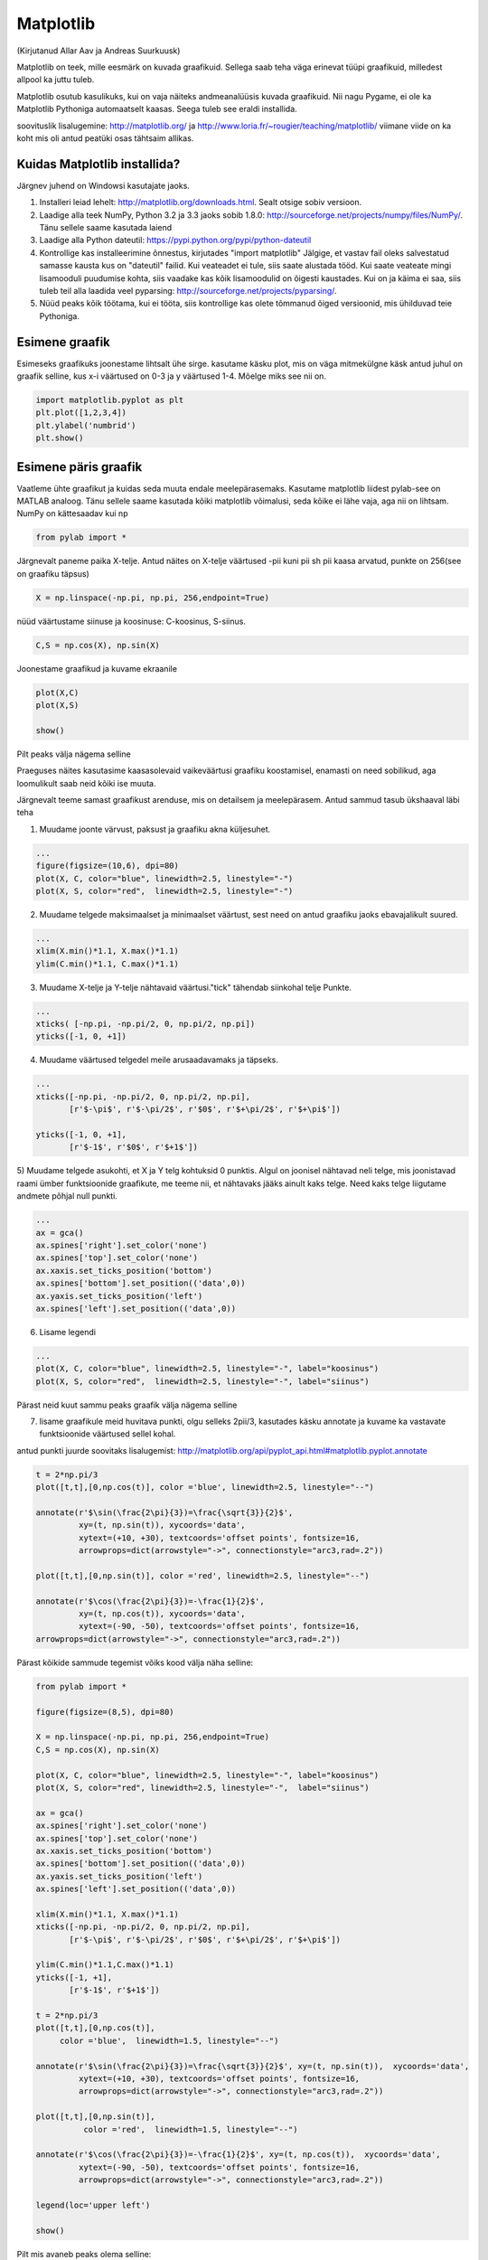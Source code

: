 Matplotlib
**********
(Kirjutanud Allar Aav ja Andreas Suurkuusk)

Matplotlib on teek, mille eesmärk on kuvada graafikuid. Sellega saab teha väga erinevat tüüpi graafikuid, milledest allpool ka juttu tuleb.

Matplotlib osutub kasulikuks, kui on vaja näiteks andmeanalüüsis kuvada graafikuid. Nii nagu Pygame, ei ole ka Matplotlib Pythoniga automaatselt kaasas.
Seega tuleb see eraldi installida. 

soovituslik lisalugemine: http://matplotlib.org/ ja http://www.loria.fr/~rougier/teaching/matplotlib/ viimane viide on ka koht mis oli antud peatüki osas tähtsaim allikas.


Kuidas Matplotlib installida?
=============================

Järgnev juhend on Windowsi kasutajate jaoks.

1) Installeri leiad lehelt: http://matplotlib.org/downloads.html. Sealt otsige sobiv versioon.
2) Laadige alla teek NumPy, Python 3.2 ja 3.3 jaoks sobib 1.8.0: http://sourceforge.net/projects/numpy/files/NumPy/. Tänu sellele saame kasutada laiend
3) Laadige alla Python dateutil: https://pypi.python.org/pypi/python-dateutil
4) Kontrollige kas installeerimine õnnestus, kirjutades "import matplotlib" Jälgige, et vastav fail oleks salvestatud samasse kausta kus on "dateutil" failid. Kui veateadet ei tule, siis saate alustada tööd. Kui saate veateate mingi lisamooduli puudumise kohta, siis vaadake kas kõik lisamoodulid on õigesti kaustades. Kui on ja käima ei saa, siis tuleb teil alla laadida veel pyparsing: http://sourceforge.net/projects/pyparsing/.
5) Nüüd peaks kõik töötama, kui ei tööta, siis kontrollige kas olete tõmmanud õiged versioonid, mis ühilduvad teie Pythoniga.

Esimene graafik
===============
Esimeseks graafikuks joonestame lihtsalt ühe sirge. kasutame käsku plot, mis on väga mitmekülgne käsk
antud juhul on graafik selline, kus x-i väärtused on 0-3 ja y väärtused 1-4. Mõelge miks see nii on.

.. sourcecode:: py3

    import matplotlib.pyplot as plt
    plt.plot([1,2,3,4])
    plt.ylabel('numbrid')
    plt.show()


Esimene päris graafik
=====================
Vaatleme ühte graafikut ja kuidas seda muuta endale meelepärasemaks. Kasutame matplotlib liidest pylab-see on MATLAB analoog. Tänu sellele saame
kasutada kõiki matplotlib võimalusi, seda kõike ei lähe vaja, aga nii on lihtsam. NumPy on kättesaadav kui np

.. sourcecode:: py3

    from pylab import *

Järgnevalt paneme paika X-telje. Antud näites on X-telje väärtused -pii kuni pii sh pii kaasa arvatud, punkte on 256(see on graafiku täpsus) 

.. sourcecode:: py3

    X = np.linspace(-np.pi, np.pi, 256,endpoint=True)

nüüd väärtustame siinuse ja koosinuse: C-koosinus, S-siinus.

.. sourcecode:: py3

    C,S = np.cos(X), np.sin(X)

Joonestame graafikud ja kuvame ekraanile

.. sourcecode:: py3

    plot(X,C)
    plot(X,S)

    show()

Pilt peaks välja nägema selline

.. image:: images/matplotlib1.png 

Praeguses näites kasutasime kaasasolevaid vaikeväärtusi graafiku koostamisel, enamasti on need sobilikud, aga loomulikult saab neid kõiki ise muuta.

Järgnevalt teeme samast graafikust arenduse, mis on detailsem ja meelepärasem. Antud sammud tasub ükshaaval läbi teha

1) Muudame joonte värvust, paksust ja graafiku akna küljesuhet.

.. sourcecode:: py3

    ...
    figure(figsize=(10,6), dpi=80)
    plot(X, C, color="blue", linewidth=2.5, linestyle="-")
    plot(X, S, color="red",  linewidth=2.5, linestyle="-")


2) Muudame telgede maksimaalset ja minimaalset väärtust, sest need on antud graafiku jaoks ebavajalikult suured.

.. sourcecode:: py3

    ...
    xlim(X.min()*1.1, X.max()*1.1)
    ylim(C.min()*1.1, C.max()*1.1)

3) Muudame X-telje ja Y-telje nähtavaid väärtusi."tick" tähendab siinkohal telje Punkte.

.. sourcecode:: py3

    ...
    xticks( [-np.pi, -np.pi/2, 0, np.pi/2, np.pi])
    yticks([-1, 0, +1])

4) Muudame väärtused telgedel meile arusaadavamaks ja täpseks. 

.. sourcecode:: py3

    ...
    xticks([-np.pi, -np.pi/2, 0, np.pi/2, np.pi],
           [r'$-\pi$', r'$-\pi/2$', r'$0$', r'$+\pi/2$', r'$+\pi$'])

    yticks([-1, 0, +1],
           [r'$-1$', r'$0$', r'$+1$'])


5) Muudame telgede asukohti, et X ja Y telg kohtuksid 0 punktis.
Algul on joonisel nähtavad neli telge, mis joonistavad raami ümber funktsioonide graafikute, me teeme nii, et nähtavaks jääks ainult kaks telge. Need kaks telge liigutame andmete põhjal null punkti.

.. sourcecode:: py3

    ...
    ax = gca()
    ax.spines['right'].set_color('none') 
    ax.spines['top'].set_color('none')
    ax.xaxis.set_ticks_position('bottom')
    ax.spines['bottom'].set_position(('data',0))
    ax.yaxis.set_ticks_position('left')
    ax.spines['left'].set_position(('data',0))


6) Lisame legendi

.. sourcecode:: py3

    ...
    plot(X, C, color="blue", linewidth=2.5, linestyle="-", label="koosinus")
    plot(X, S, color="red",  linewidth=2.5, linestyle="-", label="siinus")


Pärast neid kuut sammu peaks graafik välja nägema selline

.. image:: images/matplotlib2.png

7) lisame graafikule meid huvitava punkti, olgu selleks 2pii/3, kasutades käsku annotate  ja kuvame ka vastavate funktsioonide väärtused sellel kohal.

antud punkti juurde soovitaks lisalugemist: http://matplotlib.org/api/pyplot_api.html#matplotlib.pyplot.annotate


.. sourcecode:: py3

    t = 2*np.pi/3
    plot([t,t],[0,np.cos(t)], color ='blue', linewidth=2.5, linestyle="--")
    
    annotate(r'$\sin(\frac{2\pi}{3})=\frac{\sqrt{3}}{2}$',
             xy=(t, np.sin(t)), xycoords='data',
             xytext=(+10, +30), textcoords='offset points', fontsize=16,
             arrowprops=dict(arrowstyle="->", connectionstyle="arc3,rad=.2"))
    
    plot([t,t],[0,np.sin(t)], color ='red', linewidth=2.5, linestyle="--")
    
    annotate(r'$\cos(\frac{2\pi}{3})=-\frac{1}{2}$',
             xy=(t, np.cos(t)), xycoords='data',
             xytext=(-90, -50), textcoords='offset points', fontsize=16,
    arrowprops=dict(arrowstyle="->", connectionstyle="arc3,rad=.2"))


Pärast kõikide sammude tegemist võiks kood välja näha selline:


.. sourcecode:: py3

    from pylab import *
    
    figure(figsize=(8,5), dpi=80)
    
    X = np.linspace(-np.pi, np.pi, 256,endpoint=True)
    C,S = np.cos(X), np.sin(X)
    
    plot(X, C, color="blue", linewidth=2.5, linestyle="-", label="koosinus")
    plot(X, S, color="red", linewidth=2.5, linestyle="-",  label="siinus")
    
    ax = gca()
    ax.spines['right'].set_color('none')
    ax.spines['top'].set_color('none')
    ax.xaxis.set_ticks_position('bottom')
    ax.spines['bottom'].set_position(('data',0))
    ax.yaxis.set_ticks_position('left')
    ax.spines['left'].set_position(('data',0))
    
    xlim(X.min()*1.1, X.max()*1.1)
    xticks([-np.pi, -np.pi/2, 0, np.pi/2, np.pi],
           [r'$-\pi$', r'$-\pi/2$', r'$0$', r'$+\pi/2$', r'$+\pi$'])
    
    ylim(C.min()*1.1,C.max()*1.1)
    yticks([-1, +1],
           [r'$-1$', r'$+1$'])
    
    t = 2*np.pi/3
    plot([t,t],[0,np.cos(t)],
         color ='blue',  linewidth=1.5, linestyle="--")
    
    annotate(r'$\sin(\frac{2\pi}{3})=\frac{\sqrt{3}}{2}$', xy=(t, np.sin(t)),  xycoords='data',
             xytext=(+10, +30), textcoords='offset points', fontsize=16,
             arrowprops=dict(arrowstyle="->", connectionstyle="arc3,rad=.2"))
    
    plot([t,t],[0,np.sin(t)],
              color ='red',  linewidth=1.5, linestyle="--")
    
    annotate(r'$\cos(\frac{2\pi}{3})=-\frac{1}{2}$', xy=(t, np.cos(t)),  xycoords='data',
             xytext=(-90, -50), textcoords='offset points', fontsize=16,
             arrowprops=dict(arrowstyle="->", connectionstyle="arc3,rad=.2"))
    
    legend(loc='upper left')
    
    show()

Pilt mis avaneb peaks olema selline:

.. image:: images/matplotlib3.png


Ülesanne 
========
Ilmuta ekraanile pildilolev graafik

.. image:: images/matplotlib4.png

.. hint::

    Üks võimalik lahendus:

    .. sourcecode:: py3
    
        from pylab import *
        
        n = 256
        X = np.linspace(-np.pi,np.pi,n,endpoint=True)
        Y = np.sin(2*X)
        
        axes([0.025,0.025,0.95,0.95])
        
        plot (X, Y+1, color='blue', alpha=1.00)
        fill_between(X, 1, Y+1, color='blue', alpha=.25)
        
        plot (X, Y-1, color='blue', alpha=1.00)
        fill_between(X, -1, Y-1, (Y-1) > -1, color='blue', alpha=.25)
        fill_between(X, -1, Y-1, (Y-1) < -1, color='red',  alpha=.25)
        
        xlim(-np.pi,np.pi), xticks([])
        ylim(-2.5,2.5), yticks([])
        
        show()

Näited
========
Nagu eelnevalt mainitud, siis saab matplotlib´iga teha väga erinevaid graafikuid, järgnevalt mõned näited.

.. sourcecode:: py3

    from pylab import *
    
    n = 20
    Z = np.random.uniform(0,1,n)
    pie(Z), show()


.. sourcecode:: py3

    from pylab import *
    
    n = 1024
    X = np.random.normal(0,1,n)
    Y = np.random.normal(0,1,n)
    
    scatter(X,Y)
    show()
    
